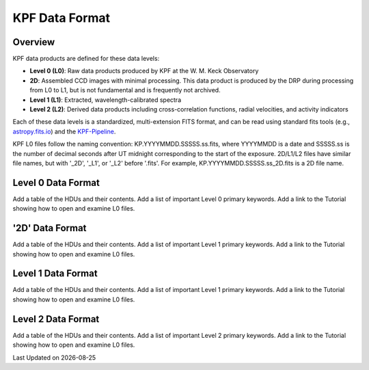 KPF Data Format
===============

Overview
--------

KPF data products are defined for these data levels:

* **Level 0 (L0)**: Raw data products produced by KPF at the W. M. Keck Observatory
* **2D**: Assembled CCD images with minimal processing.  This data product is produced by the DRP during processing from L0 to L1, but is not fundamental and is frequently not archived.
* **Level 1 (L1)**: Extracted, wavelength-calibrated spectra
* **Level 2 (L2)**: Derived data products including cross-correlation functions, radial velocities, and activity indicators

Each of these data levels is a standardized, multi-extension FITS format, and can be read using standard fits tools (e.g., `astropy.fits.io <https://docs.astropy.org/en/stable/io/fits/>`_) and the `KPF-Pipeline <https://github.com/Keck-DataReductionPipelines/KPF-Pipeline>`_.

KPF L0 files follow the naming convention: KP.YYYYMMDD.SSSSS.ss.fits, where YYYYMMDD is a date and SSSSS.ss is the number of decimal seconds after UT midnight corresponding to the start of the exposure.  2D/L1/L2 files have similar file names, but with '_2D', '_L1', or '_L2' before '.fits'.  For example, KP.YYYYMMDD.SSSSS.ss_2D.fits is a 2D file name.

Level 0 Data Format
-------------------

Add a table of the HDUs and their contents.  Add a list of important Level 0 primary keywords.  Add a link to the Tutorial showing how to open and examine L0 files.

'2D' Data Format
-------------------

Add a table of the HDUs and their contents.  Add a list of important Level 1 primary keywords.  Add a link to the Tutorial showing how to open and examine L0 files.

Level 1 Data Format
-------------------

Add a table of the HDUs and their contents.  Add a list of important Level 1 primary keywords.  Add a link to the Tutorial showing how to open and examine L0 files.

Level 2 Data Format
-------------------

Add a table of the HDUs and their contents.  Add a list of important Level 2 primary keywords.  Add a link to the Tutorial showing how to open and examine L0 files.

.. |date| date::

Last Updated on |date|
